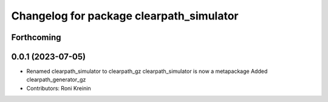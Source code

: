 ^^^^^^^^^^^^^^^^^^^^^^^^^^^^^^^^^^^^^^^^^
Changelog for package clearpath_simulator
^^^^^^^^^^^^^^^^^^^^^^^^^^^^^^^^^^^^^^^^^

Forthcoming
-----------

0.0.1 (2023-07-05)
------------------
* Renamed clearpath_simulator to clearpath_gz
  clearpath_simulator is now a metapackage
  Added clearpath_generator_gz
* Contributors: Roni Kreinin
